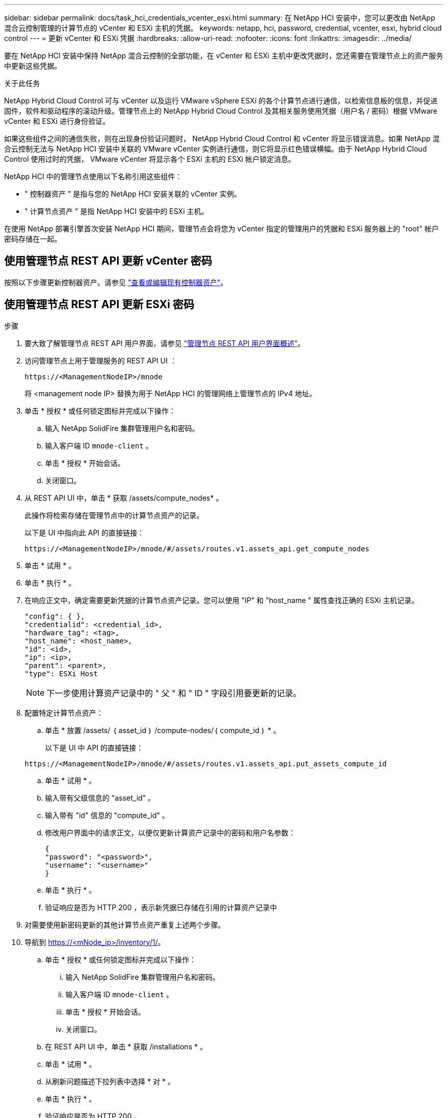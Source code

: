 ---
sidebar: sidebar 
permalink: docs/task_hci_credentials_vcenter_esxi.html 
summary: 在 NetApp HCI 安装中，您可以更改由 NetApp 混合云控制管理的计算节点的 vCenter 和 ESXi 主机的凭据。 
keywords: netapp, hci, password, credential, vcenter, esxi, hybrid cloud control 
---
= 更新 vCenter 和 ESXi 凭据
:hardbreaks:
:allow-uri-read: 
:nofooter: 
:icons: font
:linkattrs: 
:imagesdir: ../media/


[role="lead"]
要在 NetApp HCI 安装中保持 NetApp 混合云控制的全部功能，在 vCenter 和 ESXi 主机中更改凭据时，您还需要在管理节点上的资产服务中更新这些凭据。

.关于此任务
NetApp Hybrid Cloud Control 可与 vCenter 以及运行 VMware vSphere ESXi 的各个计算节点进行通信，以检索信息板的信息，并促进固件，软件和驱动程序的滚动升级。管理节点上的 NetApp Hybrid Cloud Control 及其相关服务使用凭据（用户名 / 密码）根据 VMware vCenter 和 ESXi 进行身份验证。

如果这些组件之间的通信失败，则在出现身份验证问题时， NetApp Hybrid Cloud Control 和 vCenter 将显示错误消息。如果 NetApp 混合云控制无法与 NetApp HCI 安装中关联的 VMware vCenter 实例进行通信，则它将显示红色错误横幅。由于 NetApp Hybrid Cloud Control 使用过时的凭据， VMware vCenter 将显示各个 ESXi 主机的 ESXi 帐户锁定消息。

NetApp HCI 中的管理节点使用以下名称引用这些组件：

* " 控制器资产 " 是指与您的 NetApp HCI 安装关联的 vCenter 实例。
* " 计算节点资产 " 是指 NetApp HCI 安装中的 ESXi 主机。


在使用 NetApp 部署引擎首次安装 NetApp HCI 期间，管理节点会将您为 vCenter 指定的管理用户的凭据和 ESXi 服务器上的 "root" 帐户密码存储在一起。



== 使用管理节点 REST API 更新 vCenter 密码

按照以下步骤更新控制器资产。请参见 link:task_mnode_edit_vcenter_assets.html["查看或编辑现有控制器资产"]。



== 使用管理节点 REST API 更新 ESXi 密码

.步骤
. 要大致了解管理节点 REST API 用户界面，请参见 link:task_mnode_work_overview_API.html["管理节点 REST API 用户界面概述"]。
. 访问管理节点上用于管理服务的 REST API UI ：
+
[listing]
----
https://<ManagementNodeIP>/mnode
----
+
将 <management node IP> 替换为用于 NetApp HCI 的管理网络上管理节点的 IPv4 地址。

. 单击 * 授权 * 或任何锁定图标并完成以下操作：
+
.. 输入 NetApp SolidFire 集群管理用户名和密码。
.. 输入客户端 ID `mnode-client` 。
.. 单击 * 授权 * 开始会话。
.. 关闭窗口。


. 从 REST API UI 中，单击 * 获取​ /assets/compute_nodes* 。
+
此操作将检索存储在管理节点中的计算节点资产的记录。

+
以下是 UI 中指向此 API 的直接链接：

+
[listing]
----
https://<ManagementNodeIP>/mnode/#/assets/routes.v1.assets_api.get_compute_nodes
----
. 单击 * 试用 * 。
. 单击 * 执行 * 。
. 在响应正文中，确定需要更新凭据的计算节点资产记录。您可以使用 "IP" 和 "host_name " 属性查找正确的 ESXi 主机记录。
+
[listing]
----
"config": { },
"credentialid": <credential_id>,
"hardware_tag": <tag>,
"host_name": <host_name>,
"id": <id>,
"ip": <ip>,
"parent": <parent>,
"type": ESXi Host
----
+

NOTE: 下一步使用计算资产记录中的 " 父 " 和 " ID " 字段引用要更新的记录。

. 配置特定计算节点资产：
+
.. 单击 * 放置 /assets/ ｛ asset_id ｝ /compute-nodes/｛ compute_id ｝ * 。
+
以下是 UI 中 API 的直接链接：

+
[listing]
----
https://<ManagementNodeIP>/mnode/#/assets/routes.v1.assets_api.put_assets_compute_id
----
.. 单击 * 试用 * 。
.. 输入带有父级信息的 "asset_id" 。
.. 输入带有 "id" 信息的 "compute_id" 。
.. 修改用户界面中的请求正文，以便仅更新计算资产记录中的密码和用户名参数：
+
[listing]
----
{
"password": "<password>",
"username": "<username>"
}
----
.. 单击 * 执行 * 。
.. 验证响应是否为 HTTP 200 ，表示新凭据已存储在引用的计算资产记录中


. 对需要使用新密码更新的其他计算节点资产重复上述两个步骤。
. 导航到 https://<mNode_ip>/inventory/1/[]。
+
.. 单击 * 授权 * 或任何锁定图标并完成以下操作：
+
... 输入 NetApp SolidFire 集群管理用户名和密码。
... 输入客户端 ID `mnode-client` 。
... 单击 * 授权 * 开始会话。
... 关闭窗口。


.. 在 REST API UI 中，单击 * 获取 /installations * 。
.. 单击 * 试用 * 。
.. 从刷新问题描述下拉列表中选择 * 对 * 。
.. 单击 * 执行 * 。
.. 验证响应是否为 HTTP 200 。


. 等待大约 15 分钟， vCenter 中的帐户锁定消息才会消失。


[discrete]
== 了解更多信息

* https://docs.netapp.com/us-en/vcp/index.html["适用于 vCenter Server 的 NetApp Element 插件"^]
* https://www.netapp.com/hybrid-cloud/hci-documentation/["NetApp HCI 资源页面"^]

